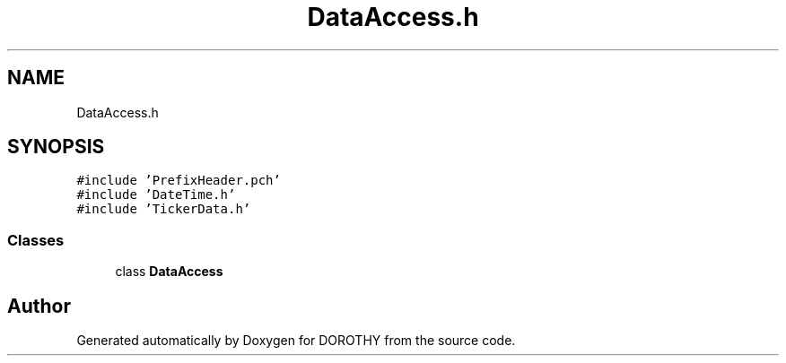 .TH "DataAccess.h" 3 "Sat Jun 6 2020" "Version Version 1.0" "DOROTHY" \" -*- nroff -*-
.ad l
.nh
.SH NAME
DataAccess.h
.SH SYNOPSIS
.br
.PP
\fC#include 'PrefixHeader\&.pch'\fP
.br
\fC#include 'DateTime\&.h'\fP
.br
\fC#include 'TickerData\&.h'\fP
.br

.SS "Classes"

.in +1c
.ti -1c
.RI "class \fBDataAccess\fP"
.br
.in -1c
.SH "Author"
.PP 
Generated automatically by Doxygen for DOROTHY from the source code\&.
